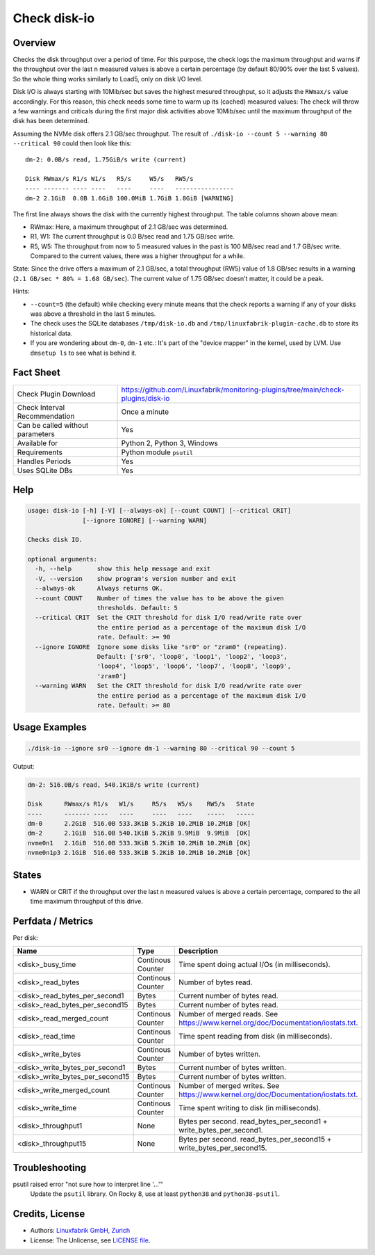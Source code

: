 Check disk-io
=============

Overview
--------

Checks the disk throughput over a period of time. For this purpose, the check logs the maximum throughput and warns if the throughput over the last n measured values is above a certain percentage (by default 80/90% over the last 5 values). So the whole thing works similarly to Load5, only on disk I/O level.

Disk I/O is always starting with 10Mib/sec but saves the highest mesured throughput, so it adjusts the ``RWmax/s`` value accordingly. For this reason, this check needs some time to warm up its (cached) measured values: The check will throw a few warnings and criticals during the first major disk activities above 10Mib/sec until the maximum throughput of the disk has been determined.

Assuming the NVMe disk offers 2.1 GB/sec throughput. The result of ``./disk-io --count 5 --warning 80 --critical 90`` could then look like this::

    dm-2: 0.0B/s read, 1.75GiB/s write (current)

    Disk RWmax/s R1/s W1/s   R5/s     W5/s   RW5/s
    ---- ------- ---- ----   ----     ----   ----------------
    dm-2 2.1GiB  0.0B 1.6GiB 100.0MiB 1.7GiB 1.8GiB [WARNING]

The first line always shows the disk with the currently highest throughput. The table columns shown above mean:

* RWmax: Here, a maximum throughput of 2.1 GB/sec was determined.
* R1, W1: The current throughput is 0.0 B/sec read and 1.75 GB/sec write.
* R5, W5: The throughput from now to 5 measured values in the past is 100 MB/sec read and 1.7 GB/sec write. Compared to the current values, there was a higher throughput for a while.

State: Since the drive offers a maximum of 2.1 GB/sec, a total throughput (RW5) value of 1.8 GB/sec results in a warning (``2.1 GB/sec * 80% = 1.68 GB/sec``). The current value of 1.75 GB/sec doesn't matter, it could be a peak.

Hints:

* ``--count=5`` (the default) while checking every minute means that the check reports a warning if any of your disks was above a threshold in the last 5 minutes.
* The check uses the SQLite databases ``/tmp/disk-io.db`` and ``/tmp/linuxfabrik-plugin-cache.db`` to store its historical data.
* If you are wondering about ``dm-0``, ``dm-1`` etc.: It's part of the "device mapper" in the kernel, used by LVM. Use ``dmsetup ls`` to see what is behind it.


Fact Sheet
----------

.. csv-table::
    :widths: 30, 70

    "Check Plugin Download",                "https://github.com/Linuxfabrik/monitoring-plugins/tree/main/check-plugins/disk-io"
    "Check Interval Recommendation",        "Once a minute"
    "Can be called without parameters",     "Yes"
    "Available for ",                       "Python 2, Python 3, Windows"
    "Requirements",                         "Python module ``psutil``"
    "Handles Periods",                      "Yes"
    "Uses SQLite DBs",                      "Yes"


Help
----

.. code-block:: text

    usage: disk-io [-h] [-V] [--always-ok] [--count COUNT] [--critical CRIT]
                   [--ignore IGNORE] [--warning WARN]

    Checks disk IO.

    optional arguments:
      -h, --help       show this help message and exit
      -V, --version    show program's version number and exit
      --always-ok      Always returns OK.
      --count COUNT    Number of times the value has to be above the given
                       thresholds. Default: 5
      --critical CRIT  Set the CRIT threshold for disk I/O read/write rate over
                       the entire period as a percentage of the maximum disk I/O
                       rate. Default: >= 90
      --ignore IGNORE  Ignore some disks like "sr0" or "zram0" (repeating).
                       Default: ['sr0', 'loop0', 'loop1', 'loop2', 'loop3',
                       'loop4', 'loop5', 'loop6', 'loop7', 'loop8', 'loop9',
                       'zram0']
      --warning WARN   Set the CRIT threshold for disk I/O read/write rate over
                       the entire period as a percentage of the maximum disk I/O
                       rate. Default: >= 80


Usage Examples
--------------

.. code-block:: bash

    ./disk-io --ignore sr0 --ignore dm-1 --warning 80 --critical 90 --count 5

Output:

.. code-block:: text

    dm-2: 516.0B/s read, 540.1KiB/s write (current)

    Disk      RWmax/s R1/s   W1/s     R5/s   W5/s    RW5/s   State 
    ----      ------- ----   ----     ----   ----    -----   ----- 
    dm-0      2.2GiB  516.0B 533.3KiB 5.2KiB 10.2MiB 10.2MiB [OK]  
    dm-2      2.1GiB  516.0B 540.1KiB 5.2KiB 9.9MiB  9.9MiB  [OK]  
    nvme0n1   2.1GiB  516.0B 533.3KiB 5.2KiB 10.2MiB 10.2MiB [OK]  
    nvme0n1p3 2.1GiB  516.0B 533.3KiB 5.2KiB 10.2MiB 10.2MiB [OK]  


States
------

* WARN or CRIT if the throughput over the last n measured values is above a certain percentage, compared to the all time maximum throughput of this drive.


Perfdata / Metrics
------------------

Per disk:

.. csv-table::
    :widths: 25, 15, 60
    :header-rows: 1
    
    Name,                               Type,                   Description                                           
    <disk>_busy_time,                   Continous Counter,      Time spent doing actual I/Os (in milliseconds).
    <disk>_read_bytes,                  Continous Counter,      Number of bytes read.
    <disk>_read_bytes_per_second1,      Bytes,                  Current number of bytes read.
    <disk>_read_bytes_per_second15,     Bytes,                  Current number of bytes read.
    <disk>_read_merged_count,           Continous Counter,      Number of merged reads. See https://www.kernel.org/doc/Documentation/iostats.txt.
    <disk>_read_time,                   Continous Counter,      Time spent reading from disk (in milliseconds).
    <disk>_write_bytes,                 Continous Counter,      Number of bytes written.
    <disk>_write_bytes_per_second1,     Bytes,                  Current number of bytes written.
    <disk>_write_bytes_per_second15,    Bytes,                  Current number of bytes written.
    <disk>_write_merged_count,          Continous Counter,      Number of merged writes. See https://www.kernel.org/doc/Documentation/iostats.txt.
    <disk>_write_time,                  Continous Counter,      Time spent writing to disk (in milliseconds).
    <disk>_throughput1,                 None,                   Bytes per second. read_bytes_per_second1 + write_bytes_per_second1.
    <disk>_throughput15,                None,                   Bytes per second. read_bytes_per_second15 + write_bytes_per_second15.


Troubleshooting
---------------

psutil raised error "not sure how to interpret line '...'"
    Update the ``psutil`` library. On Rocky 8, use at least ``python38`` and ``python38-psutil``.


Credits, License
----------------

* Authors: `Linuxfabrik GmbH, Zurich <https://www.linuxfabrik.ch>`_
* License: The Unlicense, see `LICENSE file <https://unlicense.org/>`_.

